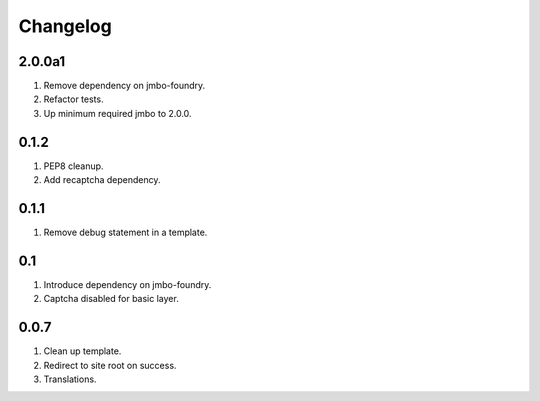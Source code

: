 Changelog
=========

2.0.0a1
-------
#. Remove dependency on jmbo-foundry.
#. Refactor tests.
#. Up minimum required jmbo to 2.0.0.

0.1.2
-----
#. PEP8 cleanup.
#. Add recaptcha dependency.

0.1.1
-----
#. Remove debug statement in a template.

0.1
---
#. Introduce dependency on jmbo-foundry.
#. Captcha disabled for basic layer.

0.0.7
-----
#. Clean up template.
#. Redirect to site root on success.
#. Translations.

